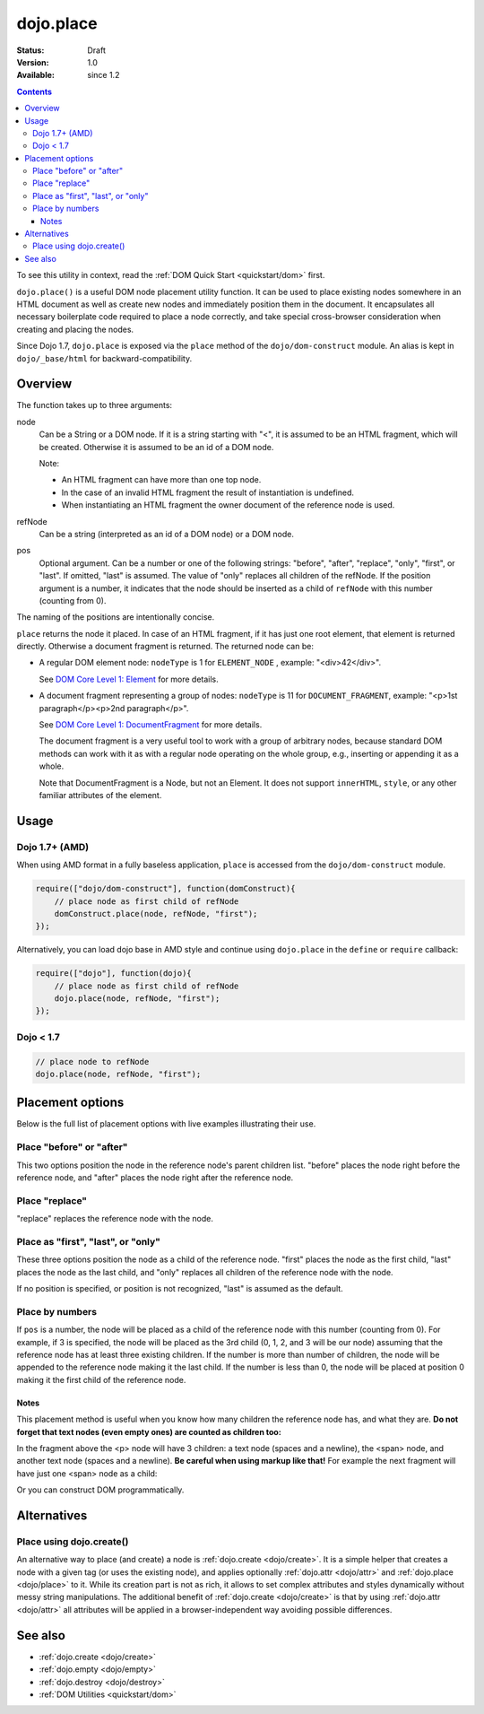 .. _dojo/place:

dojo.place
==========

:Status: Draft
:Version: 1.0
:Available: since 1.2

.. contents::
   :depth: 3

To see this utility in context, read the :ref:`DOM Quick Start <quickstart/dom>` first.

``dojo.place()`` is a useful DOM node placement utility function. It can be used to place existing nodes somewhere in an HTML document as well as create new nodes and immediately position them in the document. It encapsulates all necessary boilerplate code required to place a node correctly, and take special cross-browser consideration when creating and placing the nodes.

Since Dojo 1.7, ``dojo.place`` is exposed via the ``place`` method of the ``dojo/dom-construct`` module.  An alias is kept in ``dojo/_base/html`` for backward-compatibility.

========
Overview
========

The function takes up to three arguments:

.. code-block :: javascript
  :linenos:

    // Dojo 1.7+ (AMD)
    require(["dojo/dom-construct"], function(domConstruct){
      domConstruct.place(node, refNode, pos);
    };
    
    // Dojo < 1.7
    dojo.place(node, refNode, pos);

node
  Can be a String or a DOM node. If it is a string starting with "<", it is assumed to be an HTML fragment, which will be created. Otherwise it is assumed to be an id of a DOM node.

  Note:

  - An HTML fragment can have more than one top node.
  - In the case of an invalid HTML fragment the result of instantiation is undefined.
  - When instantiating an HTML fragment the owner document of the reference node is used.

refNode
  Can be a string (interpreted as an id of a DOM node) or a DOM node.

pos
  Optional argument. Can be a number or one of the following strings: "before", "after", "replace", "only", "first", or "last". If omitted, "last" is assumed. The value of "only" replaces all children of the refNode. If the position argument is a number, it indicates that the node should be inserted as a child of ``refNode`` with this number (counting from 0).

The naming of the positions are intentionally concise.

``place`` returns the node it placed. In case of an HTML fragment, if it has just one root element, that element is returned directly. Otherwise a document fragment is returned. The returned node can be:

- A regular DOM element node: ``nodeType`` is 1 for ``ELEMENT_NODE`` , example: "<div>42</div>".

  See `DOM Core Level 1: Element <http://www.w3.org/TR/REC-DOM-Level-1/level-one-core.html#ID-745549614>`_ for more details.

- A document fragment representing a group of nodes: ``nodeType`` is 11 for ``DOCUMENT_FRAGMENT``, example: "<p>1st paragraph</p><p>2nd paragraph</p>".

  See `DOM Core Level 1: DocumentFragment <http://www.w3.org/TR/REC-DOM-Level-1/level-one-core.html#ID-B63ED1A3>`_ for more details.

  The document fragment is a very useful tool to work with a group of arbitrary nodes, because standard DOM methods can work with it as with a regular node operating on the whole group, e.g., inserting or appending it as a whole.

  Note that DocumentFragment is a Node, but not an Element. It does not support ``innerHTML``, ``style``, or any other familiar attributes of the element.

=====
Usage
=====

Dojo 1.7+ (AMD)
---------------

When using AMD format in a fully baseless application, ``place`` is accessed from the ``dojo/dom-construct`` module.

.. code-block :: javascript

  require(["dojo/dom-construct"], function(domConstruct){
      // place node as first child of refNode
      domConstruct.place(node, refNode, "first");
  });

Alternatively, you can load dojo base in AMD style and continue using ``dojo.place`` in the ``define`` or ``require`` callback:

.. code-block :: javascript

  require(["dojo"], function(dojo){
      // place node as first child of refNode
      dojo.place(node, refNode, "first");
  });

Dojo < 1.7
----------

.. code-block :: javascript

  // place node to refNode
  dojo.place(node, refNode, "first");

=================
Placement options
=================

Below is the full list of placement options with live examples illustrating their use.

Place "before" or "after"
-------------------------

This two options position the node in the reference node's parent children list. "before" places the node right before the reference node, and "after" places the node right after the reference node.

.. code-example ::

  .. js ::

    <script>
      dojo.addOnLoad(function(){
        var n = 0;
        dojo.connect(dojo.byId("placeBA"), "onclick", function(){
          dojo.place("<div class='node'>new node #" + (++n) + "</div>", "refBA",
            dojo.byId("posBA").value); // before/after
        });
      });
    </script>

  .. html ::

    <p>
      <button id="placeBA">Place node</button>
      <select id="posBA">
        <option value="before">before</option>
        <option value="after">after</option>
      </select>
    </p>
    <p>
      <div>before: 1st</div>
      <div>before: 2nd</div>
      <div id="refBA" class="ref">
        <div class="child">the reference node's child #0</div>
        <div class="child">the reference node's child #1</div>
        <div class="child">the reference node's child #2</div>
      </div>
      <div>after: 1st</div>
      <div>after: 2nd</div>
    </p>

  .. css ::

    <style>
      div.ref     { background-color: #fcc; }
      div.node    { background-color: #cfc; }
      div.child   { background-color: #ffc; }
      div.ref div { margin-left: 3em; }
    </style>

Place "replace"
---------------

"replace" replaces the reference node with the node.

.. code-example ::

  .. js ::

    <script>
      dojo.addOnLoad(function(){
        var n = 0;
        dojo.connect(dojo.byId("placeReplace"), "onclick", function(){
          dojo.place("<div class='node'>new node #" + (++n) + "</div>", "refReplace", "replace");
          dojo.attr("placeReplace", "disabled", "disabled");
        });
      });
    </script>

  .. html ::

    <p>
      <button id="placeReplace">Place node</button>
    </p>
    <p>
      <div>before: 1st</div>
      <div>before: 2nd</div>
      <div id="refReplace" class="ref">
        <div class="child">the reference node's child #0</div>
        <div class="child">the reference node's child #1</div>
        <div class="child">the reference node's child #2</div>
      </div>
      <div>after: 1st</div>
      <div>after: 2nd</div>
    </p>

  .. css ::

    <style>
      div.ref     { background-color: #fcc; }
      div.node    { background-color: #cfc; }
      div.child   { background-color: #ffc; }
      div.ref div { margin-left: 3em; }
    </style>

Place as "first", "last", or "only"
-----------------------------------

These three options position the node as a child of the reference node. "first" places the node as the first child, "last" places the node as the last child, and "only" replaces all children of the reference node with the node.

If no position is specified, or position is not recognized, "last" is assumed as the default.

.. code-example ::

  .. js ::

    <script>
      dojo.addOnLoad(function(){
        var n = 0;
        dojo.connect(dojo.byId("placeFLO"), "onclick", function(){
          dojo.place("<div class='node'>new node #" + (++n) + "</div>", "refFLO",
            dojo.byId("posFLO").value); // first/last/only
        });
      });
    </script>

  .. html ::

    <p>
      <button id="placeFLO">Place node</button>
      <select id="posFLO">
        <option value="first">first</option>
        <option value="last">last</option>
        <option value="only">only</option>
      </select>
    </p>
    <p>
      <div>before: 1st</div>
      <div>before: 2nd</div>
      <div id="refFLO" class="ref">
        <div class="child">the reference node's child #0</div>
        <div class="child">the reference node's child #1</div>
        <div class="child">the reference node's child #2</div>
      </div>
      <div>after: 1st</div>
      <div>after: 2nd</div>
    </p>

  .. css ::

    <style>
      div.ref     { background-color: #fcc; }
      div.node    { background-color: #cfc; }
      div.child   { background-color: #ffc; }
      div.ref div { margin-left: 3em; }
    </style>

Place by numbers
----------------

If ``pos`` is a number, the node will be placed as a child of the reference node with this number (counting from 0). For example, if 3 is specified, the node will be placed as the 3rd child (0, 1, 2, and 3 will be our node) assuming that the reference node has at least three existing children. If the number is more than number of children, the node will be appended to the reference node making it the last child. If the number is less than 0, the node will be placed at position 0 making it the first child of the reference node.

.. code-example ::

  .. js ::

    <script>
      dojo.addOnLoad(function(){
        var n = 0;
        dojo.connect(dojo.byId("placeNumber"), "onclick", function(){
          dojo.place("<div class='node'>new node #" + (++n) + "</div>", "refNumber", parseInt(dojo.byId("posNumber").value));
        });
        // let's add nodes manually to ensure their number
        for(var i = 0; i < 3; ++i){
          dojo.place("<div class='child'>the reference node's child #" + i + "</div>", "refNumber");
        }
      });
    </script>

  .. html ::

    <p>
      <button id="placeNumber">Place node</button>
      as child
      <select id="posNumber">
        <option value="0">#0</option>
        <option value="1">#1</option>
        <option value="2">#2</option>
        <option value="3">#3</option>
        <option value="4">#4</option>
        <option value="5">#5</option>
      </select>
    </p>
    <p>
      <div>before: 1st</div>
      <div>before: 2nd</div>
      <div id="refNumber" class="ref"></div>
      <div>after: 1st</div>
      <div>after: 2nd</div>
    </p>

  .. css ::

    <style>
      div.ref     { background-color: #fcc; }
      div.node    { background-color: #cfc; }
      div.child   { background-color: #ffc; }
      div.ref div { margin-left: 3em; }
    </style>

Notes
~~~~~

This placement method is useful when you know how many children the reference node has, and what they are. **Do not forget that text nodes (even empty ones) are counted as children too:**

.. code-block :: html
  :linenos:

  <p>
    <span>1</span>
  </p>

In the fragment above the <p> node will have 3 children: a text node (spaces and a newline), the <span> node, and another text node (spaces and a newline). **Be careful when using markup like that!** For example the next fragment will have just one <span> node as a child:

.. code-block :: html
  :linenos:

  <p><span>1</span></p>

Or you can construct DOM programmatically.

============
Alternatives
============

Place using dojo.create()
-------------------------

An alternative way to place (and create) a node is :ref:`dojo.create <dojo/create>`. It is a simple helper that creates a node with a given tag (or uses the existing node), and applies optionally :ref:`dojo.attr <dojo/attr>` and :ref:`dojo.place <dojo/place>` to it. While its creation part is not as rich, it allows to set complex attributes and styles dynamically without messy string manipulations. The additional benefit of :ref:`dojo.create <dojo/create>` is that by using :ref:`dojo.attr <dojo/attr>` all attributes will be applied in a browser-independent way avoiding possible differences.

.. code-block :: javascript
  :linenos:

  // the third and fourth options are passed to dojo.place()
  // create a div, and place(n, dojo.body(), "first");
  
  // dojo 1.7+ (AMD)
  require(["dojo/dom-construct", "dojo/_base/window"], function(domConstruct, win){
     domConstruct.create("div", null, win.body(), "first");
  });

  // dojo < 1.7
  dojo.create("div", null, dojo.body(), "first");

========
See also
========

* :ref:`dojo.create <dojo/create>`
* :ref:`dojo.empty <dojo/empty>`
* :ref:`dojo.destroy <dojo/destroy>`
* :ref:`DOM Utilities <quickstart/dom>`
